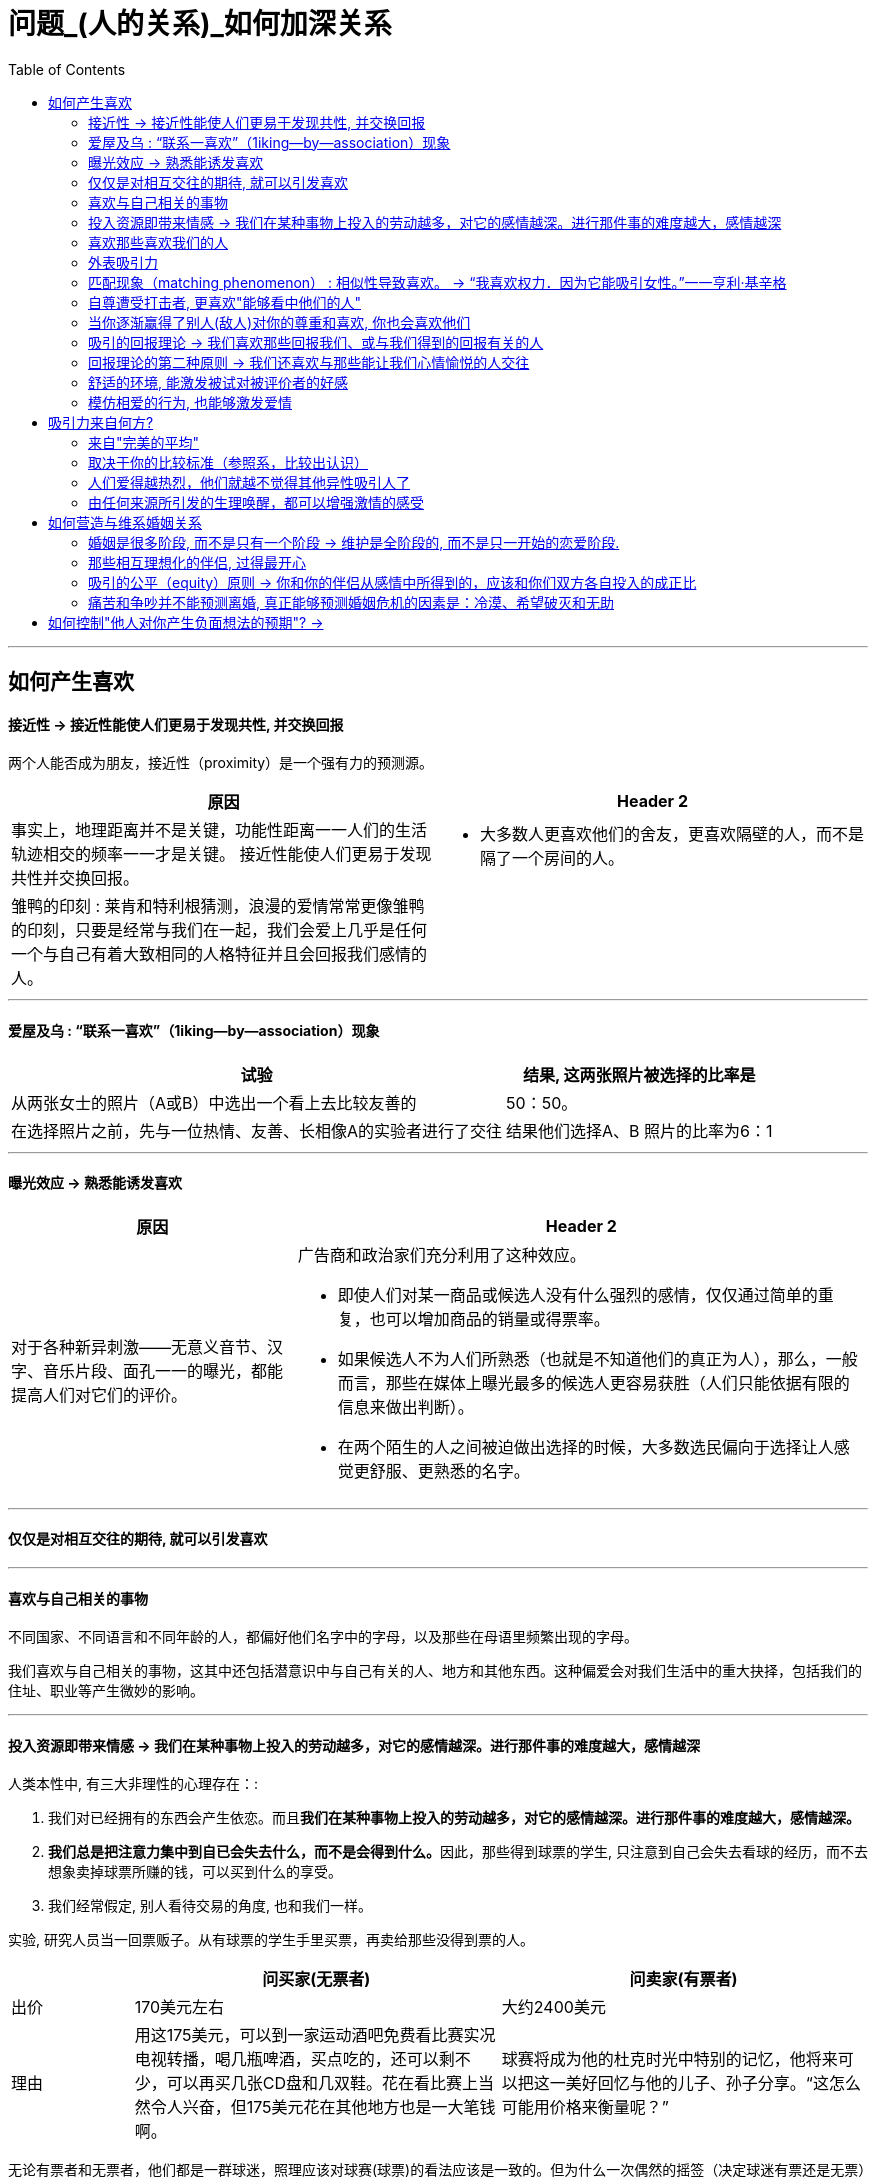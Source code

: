 
= 问题_(人的关系)_如何加深关系
:toc:

---

== 如何产生喜欢

==== 接近性 -> 接近性能使人们更易于发现共性, 并交换回报

两个人能否成为朋友，接近性（proximity）是一个强有力的预测源。

[cols = "1,1a"]
|===
|原因 |Header 2

|事实上，地理距离并不是关键，功能性距离一一人们的生活轨迹相交的频率一一才是关键。
接近性能使人们更易于发现共性并交换回报。
|- 大多数人更喜欢他们的舍友，更喜欢隔壁的人，而不是隔了一个房间的人。

|雏鸭的印刻 : 莱肯和特利根猜测，浪漫的爱情常常更像雏鸭的印刻，只要是经常与我们在一起，我们会爱上几乎是任何一个与自己有着大致相同的人格特征并且会回报我们感情的人。
|

|===

---

==== 爱屋及乌 : “联系一喜欢”（1iking—by—association）现象

[options="autowidth"]
|===
|试验 |结果, 这两张照片被选择的比率是

|从两张女士的照片（A或B）中选出一个看上去比较友善的
|50：50。

|在选择照片之前，先与一位热情、友善、长相像A的实验者进行了交往
|结果他们选择A、B 照片的比率为6：1
|===


---

==== 曝光效应 -> 熟悉能诱发喜欢

[cols = "1,2a"]
|===
|原因 |Header 2

|对于各种新异刺激——无意义音节、汉字、音乐片段、面孔一一的曝光，都能提高人们对它们的评价。
|广告商和政治家们充分利用了这种效应。

- 即使人们对某一商品或候选人没有什么强烈的感情，仅仅通过简单的重复，也可以增加商品的销量或得票率。
- 如果候选人不为人们所熟悉（也就是不知道他们的真正为人），那么，一般而言，那些在媒体上曝光最多的候选人更容易获胜（人们只能依据有限的信息来做出判断）。
- 在两个陌生的人之间被迫做出选择的时候，大多数选民偏向于选择让人感觉更舒服、更熟悉的名字。

|===

---

==== 仅仅是对相互交往的期待, 就可以引发喜欢

---

==== 喜欢与自己相关的事物

不同国家、不同语言和不同年龄的人，都偏好他们名字中的字母，以及那些在母语里频繁出现的字母。

我们喜欢与自己相关的事物，这其中还包括潜意识中与自己有关的人、地方和其他东西。这种偏爱会对我们生活中的重大抉择，包括我们的住址、职业等产生微妙的影响。

---

==== 投入资源即带来情感 -> 我们在某种事物上投入的劳动越多，对它的感情越深。进行那件事的难度越大，感情越深

人类本性中, 有三大非理性的心理存在：:

1. 我们对已经拥有的东西会产生依恋。而且**我们在某种事物上投入的劳动越多，对它的感情越深。进行那件事的难度越大，感情越深。**
2. **我们总是把注意力集中到自已会失去什么，而不是会得到什么。**因此，那些得到球票的学生, 只注意到自己会失去看球的经历，而不去想象卖掉球票所赚的钱，可以买到什么的享受。
3. 我们经常假定, 别人看待交易的角度, 也和我们一样。

实验, 研究人员当一回票贩子。从有球票的学生手里买票，再卖给那些没得到票的人。

[cols="1,3,3"]
|===
||问买家(无票者) |问卖家(有票者)

|出价
|170美元左右
|大约2400美元

|理由
|用这175美元，可以到一家运动酒吧免费看比赛实况电视转播，喝几瓶啤酒，买点吃的，还可以剩不少，可以再买几张CD盘和几双鞋。花在看比赛上当然令人兴奋，但175美元花在其他地方也是一大笔钱啊。
|球赛将成为他的杜克时光中特别的记忆，他将来可以把这一美好回忆与他的儿子、孙子分享。“这怎么可能用价格来衡量呢？”
|===

无论有票者和无票者，他们都是一群球迷，照理应该对球赛(球票)的看法应该是一致的。但为什么一次偶然的摇签（决定球迷有票还是无票）就完全地改变了他们对球赛(球票价值)的看法呢？原因就是上面的三个心理.


- 很多公司经常开展“试用”促销。就是利用了人类的这些心理——短暂拥有也可能会产生感情。 +
- 同样的把戏还有: “30天不满意保证全额退款”。



---

==== 喜欢那些喜欢我们的人

喜欢通常是相互的. 一个人喜欢他人的程度，可以反过来预测对方喜欢他的程度。

实验研究证实了这一点：告知某些人他们被别人喜欢或仰慕时，他们就会产生一种回报的情感。

很久以前我们就认识到，我们喜欢那些我们认为是喜欢我们的人。

- “当我不能接近我爱的人时，我便去爱那个离我近的人。”一一E Y Harburg，Finian’s Rainbow，London：Chappell Music，1974
- “一般来说，男性会对对自己感兴趣妁女性感兴趣，而不是对拥有修长大腿的女人感兴趣。”一一女演员玛琳·黛德丽（1901—1992）

但注意: 低自尊的个体A倾向于低估同伴B对他们的欣赏程度，并且也不积极给予同伴B回报性评价, 因此难以让B产生对A的喜欢. 因而A对与同伴关系的满意程度也较低。 +
若你对自己信心不足，你也可能会对你们的关系持悲观态度。




---

==== 外表吸引力

我们说吸引力很重要，是在假设其他条件都一样的情况下来谈论的。并不是说, 任何时候外表的吸引力都比其他任何特质更重要。


[cols = "1,2a"]
|===
|原因 |Header 2

|外表吸引力的刻板印象——“美的即是好的”
|令人遗憾的现实，是所谓的“巴特·辛普森效应”（Bart Simpson effect）一一大多数人都认为，长相一般的孩子，他们的才干和社交技能都不如那些漂亮的同龄人。

- 在相同的信息之下，老师们倾向于认为那些有吸引力的孩子在学习上更聪明、更成功。

- 孩子很小的时候就形成了这种刻板印象 : 白雪公主和灰姑娘是美丽的一一也是善良的。女巫和继母是丑陋的一一同时也是邪恶的。

|我们也以为漂亮的人拥有社会所需的某些其他特质。
|- 罗瑟尔等人（Roszell & others，1990）在加拿大全国范围内进行取样，让面试考官对样本的吸引力进行了五点量表的等级评定（1表示相貌平平，5表示非常有吸引力）。结果发现，在吸引力上的得分每增加一个单位，每年平均能多赚l988美金。

|在其他各方面条件都相同的情况下，我们仍会猜测漂亮的人会更快乐、性感热情，更开朗、聪明和成功。
|研究表明，有吸引力的孩子和青年，在某种程度上来说，他们不那么拘谨、更加外向，而且社交技能更好。而这种现象的产生，很可能来源于自我实现的预言。有吸引力的人通常更受重视，更讨人喜欢，他们中大多就因此而变得更自信。

|===

---

==== 匹配现象（matching phenomenon） : 相似性导致喜欢。 -> “我喜欢权力．因为它能吸引女性。”一一亨利·基辛格

人们一般与跟自己具有同等吸引力的人结成伴侣。研究表明，夫妻、约会对象，甚至志趣相投者之间的吸引力，都表现出了高度的一致性。 +
人们选择朋友，尤其在选择终身伴侣的时候，通常倾向于选择那些不仅在智力上，而且在外表吸引力方面都能与自己匹配的人。

[cols = "1,3a"]
|===
|原因 |Header 2

|相似性导致喜欢
|**我们有一种偏好一一错误的一致性偏好一一倾向于认为别人与我们拥有同样的态度。**当我们发现某人与我们的态度不一致时，我们就会不喜欢这个人。

- 同一政党的人之所以在一起，与其说他们喜欢那些与自己志同道合的其他成员，还不如说他们讨厌那些与自己意见相左的人（Rosenbaum，1986；hoyle，I993）。

但我们仍然要问：我们真的就不会被那些需要和人格品质正好与我们互补的人吸引吗？一个虐待狂和一个受虐狂在一起能否找到真爱呢？ 这种观点听起来似乎具有说服力，但令人惊奇的是，它未能得到研究者的证实。

|===

"接近性"和"吸引力"影响我们最初为谁所吸引，而"相似性"会影响长期的吸引。

---


==== 自尊遭受打击者, 更喜欢"能够看中他们的人"

....
一个很有魅力的男性——他在实验之前与每名女生被试热情聊天，并邀请每个被试去约会（无一人拒绝）。 +
然后, 研究者先价值肯定了一部分被试(女生)，又价值否定了另一部分被试(即遭受自尊心打击)。 +
现在, 要求她们评价几个人，包括一开始那位魅力男性.
....

*你猜哪些女生最喜欢这位男士呢？答案恰恰是那些自尊心刚刚遭受了暂时打击, 并极为渴望获得社会承认的人。*

这有助于解释为什么人们有时在一次自尊遭受很大创伤的拒绝之后，会表现出反弹行为一一陷入充满激情的恋爱当中。

---


==== 当你逐渐赢得了别人(敌人)对你的尊重和喜欢, 你也会喜欢他们

如果从不被承认到之后获得到承认, 是一种有力的奖赏的话（就如上面个实验中的女生），那么，我们是否更喜欢那个起初不喜欢我们，后来又喜欢我们的人？还是更喜欢那个从一开始就喜欢我们（因而也给了我们更多承认）的人呢？

....
阿伦森和林德设计了一项精巧的实验，他们让80名明尼苏达大学的女生“无意中”听到了另一位女生对她们的一系列评价。 +
-> 有些女生听到的是持续的对自己的积极评价； +
-> 有的女生听到的是持续的对自己的消极评价； +
-> 还有的女生听到的评价是从消极到积极，或从积极到消极。
....

结果发现，**当个体获得了目标人物的尊重，尤其当这种尊重的获得是逐渐发生的，并且还推翻了目标人物先前的批评之词时，个体就会更加喜欢这个目标人物。**由于先前对美言的吝惜，才使得最后听到对方的赞赏后特别自豪。

---

==== 吸引的回报理论 -> 我们喜欢那些回报我们、或与我们得到的回报有关的人

吸引的回报理论（reward theory of attration）：我们喜欢那些回报我们、或与我们得到的回报有关的人。*如果跟某人交往, 所得到的回报, 大于付出的成本，那我们就喜欢并愿意继续维持这种关系。尤其当我们在这种关系中的收益大于其他可能的关系时更是如此。*

当一方满足了另一方没有得到满足的需求之后，就会产生相互吸引。

---

==== 回报理论的第二种原则 -> 我们还喜欢与那些能让我们心情愉悦的人交往

对那些与回报性事件有关的事和人, 人们会对这种积极感受, 形成条件反射。

- 在紧张工作之后．当我们围坐在篝火前，享受着可口的食物、醇香的美酒和美妙的音乐时，就可能觉得身边的一切都那么温馨（这就是一种条件反射。我们看到的任何事物，都能给人一种情感性的条件反射，这都是基于你以前从它身上获得的体验积累）。


---

==== 舒适的环境, 能激发被试对被评价者的好感

- 让大学生对陌生人进行评价时，在舒适房间中的大学生做出的评价, 要高于在燥热难耐的房间中的大学生的评价。

结果再次证明，舒适的环境能激发被试对被评价者的好感。这也解释了情侣间“浪漫的晚餐、在剧院观看演出、在家共度夜晚、度假，这些都很重要…” 如果你希望维系与伴侣的关系，那么你和你的伴侣, 都要继续把你们的关系, 跟美好的事物联系起来。

image:img_readBook/社会心理学_01.jpg[]

---

==== 模仿相爱的行为, 也能够激发爱情

- 研究人员要求不相识的一对男女专心地彼此凝视两分钟。一种实验条件是凝视对方的手，另一种实验条件是凝视对方的眼睛。当两人分开后，**凝视眼睛者报告了触电般的感觉且被对方所吸引。**模仿相爱的行为也能够激发爱情。（演戏的演员, 更容易这样了。）

网络沟通其传递的信息相当贫乏。它无法反映目光交流、非言语线索、身体接触等微妙的变化。电子信息缺乏手势、面部表情、语调等信息，难怪它们容易让人产生误会。比如，语调的细微差别可以表示一个陈述是严肃的、开玩笑的，还是神圣的。


---

== 吸引力来自何方?

==== 来自"完美的平均"

当男性评价女性的时候，他们关于吸引力的一致程度非常高; 但是当男性评价男性的时候，这种一致性就降低了。

真正的吸引力其实就是完美的平均。与几乎所有的真实面孔相比，人们认为用数字化合成的面孔更具有吸引力。*这也就解释了为什么当我们看到那些具有吸引力的人，会感觉比那些非典型的、没有吸引力的人看起来更熱悉。*

- 无论何地，男性都认为那些腰部比臀部窄30％的女性最有吸引力.

---

==== 取决于你的比较标准（参照系，比较出认识）

吸引力并不只是取决于生物特性。什么对你是有吸引力的，这还取决于你自己的比较标准。

[cols = "1,2a"]
|===
|原因 |Header 2

|性唤起可能暂时地使异性看起来更具有吸引力。
|- 对于那些刚刚看过杂志中裸体照片插页的男性而言，普通女性，甚至他们妻子的吸引力都会减小。观看诱发强烈性欲的色情电影，同样也会降低对自己伴侣的满意度（Zillmann，1989）。
- 观看完美得可以打10分的、或非现实的性描写，其所产生的持续影响，会使伴侣吸引力降低一一更有可能被评为6分而不是8分。

|男性进行自我评价的愿望，会因为接触了一个更有权力、更成功的男性而变得不强烈。
|

|===

古铁雷斯等人（1999）认为，拜现代传媒所赐，它使我们在—小时内能看到“很多更有吸引力、更成功的人，而我们的祖先则要花费一年甚至是一生的时间才能看到那么多有吸引力的人”。

---

==== 人们爱得越热烈，他们就越不觉得其他异性吸引人了

“草坪的另一边可能更绿”，米勒和辛背森（Miller ＆ Simpson，1990）说，“但快乐的园丁却很少能注意到。”

---

==== 由任何来源所引发的生理唤醒，都可以增强激情的感受

实验让一位魅力十足的年轻女子，站在位于英属哥伦比亚卡普兰诺河（Capilano River）上230英尺高、450英尺长的一座狭窄而摇晃的吊桥上。请求过往的单个男性帮助她完成一份课堂问卷。当对方完成问卷后，这名女子会留下自己的姓名和电话，然后告诉他如果想了解更多该项目的信息就可以打电话找她。结果大部分的男性都收下了她的电话号码，而且有一半的男性确实打了电话。 +
而与此相对，在低矮、坚固的桥上遇到这位女性的男性当中，以及在高吊桥上遇到男性调查者的男性当中，则很少有人打电话。 +
这一研究结果证明，生理唤醒促进了罗曼蒂克式的反应。

当处于兴奋状态的男性, 对女性做出反应时，他们很容易就把自己的某些生理唤醒原因, 错误地归因于是来自于这位女性的影响力 (归因错误)。

[cols = "1,1a"]
|===
|Header 1 |Header 2

|
|- 观看恐怖电影、乘坐过山车，以及体育锻炼等也都有同样的效果。

|这种效果也存在于已婚夫妇中。那些经常在一起做一些可以提升彼此兴奋度活动的夫妇，所报告的婚姻满意度最高。

在一个浪漫的情境中，任何刺激（甚至疼痛）造成的唤醒水平, 都可以被解释为激情。
|- 相对于完成一般的实验室任务，如果夫妻双方能共同完成一项提高激活水平的活动（比如两人的绑腿赛跑等）的话，往往会对其关系的总体情况报告较高的满意度。肾上腺素使两颗相爱的心贴得更近了。

|===




---


== 如何营造与维系婚姻关系

==== 婚姻是很多阶段, 而不是只有一个阶段 -> 维护是全阶段的, 而不是只一开始的恋爱阶段.

完美的爱情(比如梁祝, 罗密欧与朱丽叶等并不意味着完美的婚姻。一段完美的爱情，仅仅是一个好的开局，但并非完美的全过程。



==== 那些相互理想化的伴侣, 过得最开心

对恋爱的情侣和已婚的夫妇进行的研究表明，那些相互理想化的伴侣过得最开心，他们看待自我伴侣的态度甚至比伴侣看待自己的态度更加积极。

---

==== 吸引的公平（equity）原则 -> 你和你的伴侣从感情中所得到的，应该和你们双方各自投入的成正比

[cols = "1,1a"]
|===
| |Header 2

|如果两个人的所得相同，那么他们的贡献也应该是相同的；否则其中的一方会觉得不公平。

公平原则在那些持久的感情中更是如此。

|- 大部分的丈夫会觉得他们自己做的家务, 比妻子认为的要多一一**那些“占了便宜”的人对于不公平较为不敏感。**）

- 谢弗和基思（Schafer &K eith，1980）调查了几百对各个年龄段的夫妇，他们发现，那些觉得自己婚姻不公平的人大多是因为某一方在烹调、家务、照顾孩子等工作中贡献过少。

|===

格罗特和克拉克（Grote & Clark，2001）根据他们对结婚伴侣的长期追踪研究结果，得出结论 : *不公平与紧张的关系是双向的：知觉到的不公平引发了婚姻紧张（marital distress）, 而婚姻紧张又会加剧知觉到的不公平*（下图）。关系不佳时，我们尤其会觉得不公平，自己付出得多收获得少。

image:img_readBook/社会心理学_02.jpg[500,500]

---

==== 痛苦和争吵并不能预测离婚, 真正能够预测婚姻危机的因素是：冷漠、希望破灭和无助

在成功的婚姻中，积极互动（微笑、触摸、赞美、欢笑）与消极互动（讥讽、反对、羞辱）的数量之比至少为5：1。

戈特曼和他的同事对130对新婚夫妇进行了为期6年的追踪研究。发现如果丈夫能够接受妻子的批评,他们的婚姻通常能够继续下去。如果丈夫反唇相讥，他们离婚的可能性就会增大。

休斯顿等人（Huston & others，2001）对新婚夫妇的追踪研究发现,痛苦和争吵并不能预测离婚（大多数新婚夫妇都经历过冲突）, 真正能够预测婚姻危机的因素是：冷漠、希望破灭和无助。斯旺等人（Swann & others，2003）发现，当羞怯的男性找了挑剔的女性为妻时（违背传统的性别期望），情况更是这样。

深入而长久的依恋关系很难快速地分离。*分离是一个过程，而不仅仅是一个事件。* 同样, 关系是一个建构物(也是过程)，如果没有得到维持和改善，就会随着时间而衰退.

他们无视另一方的存在并任由婚姻关系继续恶化。当他们将痛苦和不满忽略掉，情感上的分离便随之而来。*伴侣之间谈话更少, 并开始重新定义他们没有彼此的生活。*


---

== 如何控制"他人对你产生负面想法的预期"? ->

[cols = "1,3a"]
|===
|Header 1 |Header 2

|不要接受任何不合理的deadline.
|不要随口承诺时间。因为它会导致不良后患 : 久而久之，大家都会觉得你做这个东西花不了多长时间; 等到你争取正常的工作时间的时候，客户就会觉得你在偷懒，在拖延。

|不要随口说出未经深思熟虑, 及团队讨论的idea或解决方案。
|因为:

- 即时的反应未必是最佳方案
- 灵机一动的次数多了，会让客户及他人对我们的作业方式产生误解。如果客户认为每次你灵机一动就能解决问题，他又为什么要雇用一个团队来服务他？
- 如果你不是团队的负责人，就没有权力给出未经团队集体确认过的想法和创意。

|不要随口推卸责任，指责、非议同事。
|尤其在客户面前，有很多人错误地用这样的方式跟客户去套近乎。

- 这种指责是在破坏团队的协作关系，也会让客户积累对这个团队的负面认知: +
-> 客户听到这种话, 会认为这个组织里有些人（被指责的人）的能力有问题. +
-> 客户听到后, 会觉得这个团队的合作有问题（因为指责别人的人）.
- 最重要的是，这根本换不来真正的真诚与信任。“来说是非者，必是是非人”.

*不要错把"信任"与"热络"相混淆。热络永远不代表信任。*
|===





---


[cols = "1,2a"]
|===
|原因 |Header 2

|
|

|===

















































